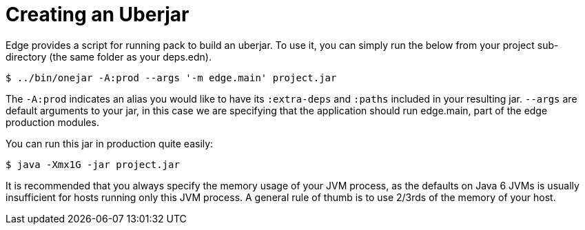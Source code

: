 = Creating an Uberjar

Edge provides a script for running pack to build an uberjar.
To use it, you can simply run the below from your project sub-directory (the same folder as your deps.edn).

[source,shell]
----
$ ../bin/onejar -A:prod --args '-m edge.main' project.jar
----

The `-A:prod` indicates an alias you would like to have its `:extra-deps` and `:paths` included in your resulting jar.
`--args` are default arguments to your jar, in this case we are specifying that the application should run edge.main, part of the edge production modules.

You can run this jar in production quite easily:

[source,shell]
----
$ java -Xmx1G -jar project.jar
----

It is recommended that you always specify the memory usage of your JVM process, as the defaults on Java 6 JVMs is usually insufficient for hosts running only this JVM process.
A general rule of thumb is to use 2/3rds of the memory of your host.
